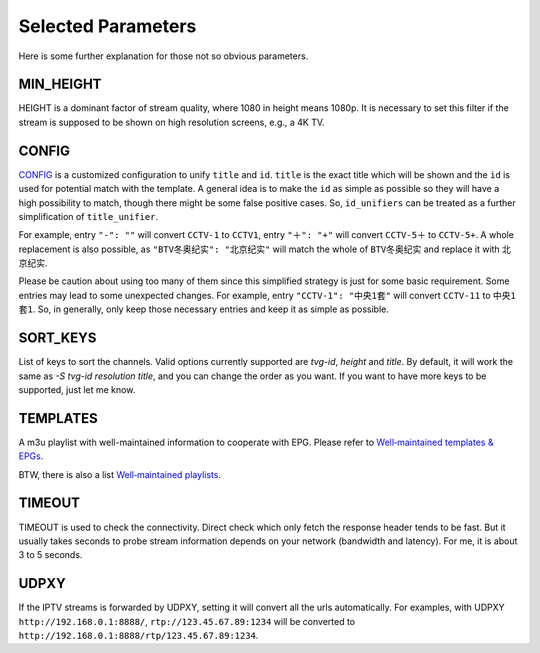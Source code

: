 Selected Parameters
===================

Here is some further explanation for those not so obvious parameters.

MIN_HEIGHT
----------

HEIGHT is a dominant factor of stream quality,
where 1080 in height means 1080p.
It is necessary to set this filter
if the stream is supposed to be shown on high resolution screens,
e.g., a 4K TV.

CONFIG
------

`CONFIG <https://github.com/huxuan/iptvtools/blob/master/config.json>`_
is a customized configuration to unify ``title`` and ``id``.
``title`` is the exact title which will be shown and
the ``id`` is used for potential match with the template.
A general idea is to make the ``id`` as simple as possible
so they will have a high possibility to match,
though there might be some false positive cases.
So, ``id_unifiers`` can be treated as
a further simplification of ``title_unifier``.

For example, entry ``"-": ""`` will convert ``CCTV-1`` to ``CCTV1``,
entry ``"＋": "+"`` will convert ``CCTV-5＋`` to ``CCTV-5+``.
A whole replacement is also possible,
as ``"BTV冬奥纪实": "北京纪实"`` will
match the whole of ``BTV冬奥纪实`` and
replace it with ``北京纪实``.

Please be caution about using too many of them
since this simplified strategy is just for some basic requirement.
Some entries may lead to some unexpected changes.
For example, entry ``"CCTV-1": "中央1套"`` will convert ``CCTV-11`` to ``中央1套1``.
So, in generally,
only keep those necessary entries and keep it as simple as possible.

SORT_KEYS
---------

List of keys to sort the channels. Valid options currently supported are
`tvg-id`, `height` and `title`. By default, it will work the same as
`-S tvg-id resolution title`, and you can change the order as you want.
If you want to have more keys to be supported, just let me know.

TEMPLATES
---------

A m3u playlist with well-maintained information to cooperate with EPG.
Please refer to `Well‐maintained templates & EPGs <https://github.com/huxuan/iptvtools/wiki/Well%E2%80%90maintained-templates-&-EPGs>`_.

BTW, there is also a list `Well‐maintained playlists <https://github.com/huxuan/iptvtools/wiki/Well%E2%80%90maintained-playlists>`_.

TIMEOUT
-------

TIMEOUT is used to check the connectivity.
Direct check which only fetch the response header tends to be fast.
But it usually takes seconds to probe stream information
depends on your network (bandwidth and latency).
For me, it is about 3 to 5 seconds.

UDPXY
-----

If the IPTV streams is forwarded by UDPXY,
setting it will convert all the urls automatically.
For examples, with UDPXY ``http://192.168.0.1:8888/``,
``rtp://123.45.67.89:1234`` will be converted to
``http://192.168.0.1:8888/rtp/123.45.67.89:1234``.
